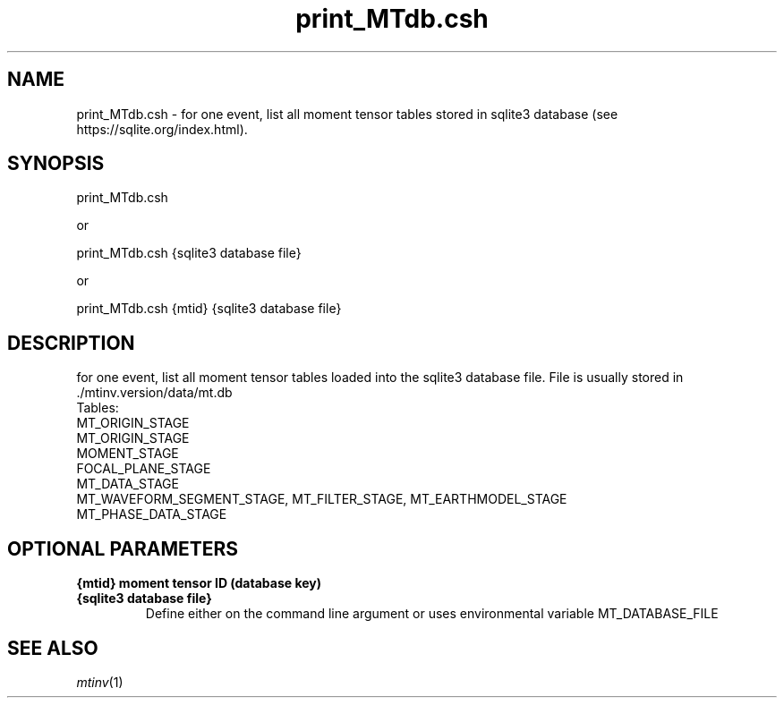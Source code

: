 .TH print_MTdb.csh 1 "27 April 2023" "MTINV Version 4.0.1" "MTINV Toolkit"

.SH NAME 
print_MTdb.csh \- for one event, list all moment tensor tables stored in sqlite3 database (see https://sqlite.org/index.html).  

.SH SYNOPSIS
print_MTdb.csh
.sp
or
.sp
print_MTdb.csh {sqlite3 database file}
.sp
or
.sp
print_MTdb.csh {mtid} {sqlite3 database file}
.br
 
.SH DESCRIPTION
for one event, list all moment tensor tables loaded into the sqlite3 database file. File is usually stored in ./mtinv.version/data/mt.db 
.br
Tables:
.br
MT_ORIGIN_STAGE
.br
MT_ORIGIN_STAGE
.br
MOMENT_STAGE
.br
FOCAL_PLANE_STAGE
.br
MT_DATA_STAGE
.br
MT_WAVEFORM_SEGMENT_STAGE, MT_FILTER_STAGE, MT_EARTHMODEL_STAGE
.br
MT_PHASE_DATA_STAGE
.br

.SH OPTIONAL PARAMETERS

.TP
.B {mtid} moment tensor ID (database key)

.TP
.B {sqlite3 database file}
Define either on the command line argument or uses environmental variable MT_DATABASE_FILE 

.SH "SEE ALSO"
.IR mtinv (1)
